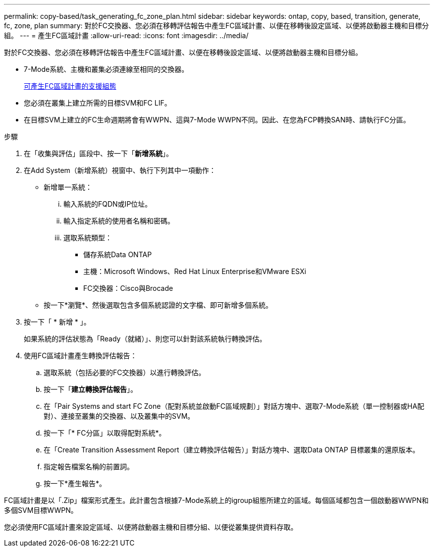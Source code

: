 ---
permalink: copy-based/task_generating_fc_zone_plan.html 
sidebar: sidebar 
keywords: ontap, copy, based, transition, generate, fc, zone, plan 
summary: 對於FC交換器、您必須在移轉評估報告中產生FC區域計畫、以便在移轉後設定區域、以便將啟動器主機和目標分組。 
---
= 產生FC區域計畫
:allow-uri-read: 
:icons: font
:imagesdir: ../media/


[role="lead"]
對於FC交換器、您必須在移轉評估報告中產生FC區域計畫、以便在移轉後設定區域、以便將啟動器主機和目標分組。

* 7-Mode系統、主機和叢集必須連線至相同的交換器。
+
xref:concept_supported_configurations_for_generating_an_fc_zone_plan.adoc[可產生FC區域計畫的支援組態]

* 您必須在叢集上建立所需的目標SVM和FC LIF。
* 在目標SVM上建立的FC生命週期將會有WWPN、這與7-Mode WWPN不同。因此、在您為FCP轉換SAN時、請執行FC分區。


.步驟
. 在「收集與評估」區段中、按一下「*新增系統*」。
. 在Add System（新增系統）視窗中、執行下列其中一項動作：
+
** 新增單一系統：
+
... 輸入系統的FQDN或IP位址。
... 輸入指定系統的使用者名稱和密碼。
... 選取系統類型：
+
**** 儲存系統Data ONTAP
**** 主機：Microsoft Windows、Red Hat Linux Enterprise和VMware ESXi
**** FC交換器：Cisco與Brocade




** 按一下*瀏覽*、然後選取包含多個系統認證的文字檔、即可新增多個系統。


. 按一下「 * 新增 * 」。
+
如果系統的評估狀態為「Ready（就緒）」、則您可以針對該系統執行轉換評估。

. 使用FC區域計畫產生轉換評估報告：
+
.. 選取系統（包括必要的FC交換器）以進行轉換評估。
.. 按一下「*建立轉換評估報告*」。
.. 在「Pair Systems and start FC Zone（配對系統並啟動FC區域規劃）」對話方塊中、選取7-Mode系統（單一控制器或HA配對）、連接至叢集的交換器、以及叢集中的SVM。
.. 按一下「* FC分區」以取得配對系統*。
.. 在「Create Transition Assessment Report（建立轉換評估報告）」對話方塊中、選取Data ONTAP 目標叢集的還原版本。
.. 指定報告檔案名稱的前置詞。
.. 按一下*產生報告*。




FC區域計畫是以「.Zip」檔案形式產生。此計畫包含根據7-Mode系統上的igroup組態所建立的區域。每個區域都包含一個啟動器WWPN和多個SVM目標WWPN。

您必須使用FC區域計畫來設定區域、以便將啟動器主機和目標分組、以便從叢集提供資料存取。
